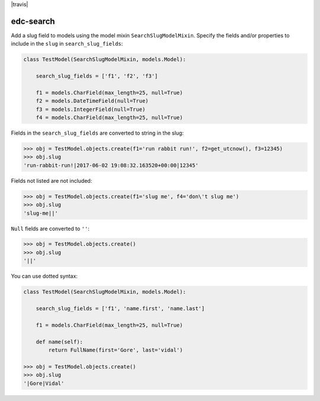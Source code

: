 |pypi| |travis| |coverage|

edc-search
----------

Add a slug field to models using the model mixin ``SearchSlugModelMixin``. Specify the fields and/or properties to include in the ``slug`` in ``search_slug_fields``:


.. code-block:: python

    class TestModel(SearchSlugModelMixin, models.Model):

        search_slug_fields = ['f1', 'f2', 'f3']

        f1 = models.CharField(max_length=25, null=True)
        f2 = models.DateTimeField(null=True)
        f3 = models.IntegerField(null=True)
        f4 = models.CharField(max_length=25, null=True)

Fields in the ``search_slug_fields`` are converted to string in the slug:

.. code-block:: python

    >>> obj = TestModel.objects.create(f1='run rabbit run!', f2=get_utcnow(), f3=12345)
    >>> obj.slug
    'run-rabbit-run!|2017-06-02 19:08:32.163520+00:00|12345'

Fields not listed are not included:

.. code-block:: python

    >>> obj = TestModel.objects.create(f1='slug me', f4='don\'t slug me')
    >>> obj.slug
    'slug-me||'

``Null`` fields are converted to ``''``:

.. code-block:: python

    >>> obj = TestModel.objects.create()
    >>> obj.slug
    '||'

You can use dotted syntax:

.. code-block:: python

    class TestModel(SearchSlugModelMixin, models.Model):

        search_slug_fields = ['f1', 'name.first', 'name.last']

        f1 = models.CharField(max_length=25, null=True)

        def name(self):
            return FullName(first='Gore', last='vidal')

    >>> obj = TestModel.objects.create()
    >>> obj.slug
    '|Gore|Vidal'


.. |pypi| image:: https://img.shields.io/pypi/v/edc-search.svg
    :target: https://pypi.python.org/pypi/edc-search

.. |actions| image:: https://github.com/clinicedc/edc-search/workflows/build/badge.svg?branch=develop
  :target: https://github.com/clinicedc/edc-search/actions?query=workflow:build

.. |coverage| image:: https://coveralls.io/repos/github/clinicedc/edc-search/badge.svg?branch=develop
    :target: https://coveralls.io/github/clinicedc/edc-search?branch=develop
